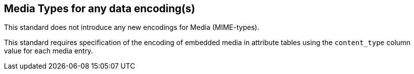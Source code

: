 == Media Types for any data encoding(s)
This standard does not introduce any new encodings for Media (MIME-types).

This standard requires specification of the encoding of embedded media in attribute tables using the `content_type` column value for each media entry.
